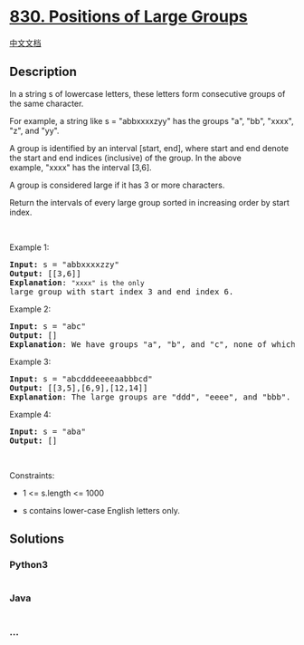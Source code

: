 * [[https://leetcode.com/problems/positions-of-large-groups][830.
Positions of Large Groups]]
  :PROPERTIES:
  :CUSTOM_ID: positions-of-large-groups
  :END:
[[./solution/0800-0899/0830.Positions of Large Groups/README.org][中文文档]]

** Description
   :PROPERTIES:
   :CUSTOM_ID: description
   :END:

#+begin_html
  <p>
#+end_html

In a string s of lowercase letters, these letters form consecutive
groups of the same character.

#+begin_html
  </p>
#+end_html

#+begin_html
  <p>
#+end_html

For example, a string like s = "abbxxxxzyy" has the groups "a", "bb",
"xxxx", "z", and "yy".

#+begin_html
  </p>
#+end_html

#+begin_html
  <p>
#+end_html

A group is identified by an interval [start, end],
where start and end denote the start and end indices (inclusive) of the
group. In the above example, "xxxx" has the interval [3,6].

#+begin_html
  </p>
#+end_html

#+begin_html
  <p>
#+end_html

A group is considered large if it has 3 or more characters.

#+begin_html
  </p>
#+end_html

#+begin_html
  <p>
#+end_html

Return the intervals of every large group sorted in increasing order by
start index.

#+begin_html
  </p>
#+end_html

#+begin_html
  <p>
#+end_html

 

#+begin_html
  </p>
#+end_html

#+begin_html
  <p>
#+end_html

Example 1:

#+begin_html
  </p>
#+end_html

#+begin_html
  <pre>
  <strong>Input:</strong> s = &quot;abbxxxxzzy&quot;
  <strong>Output:</strong> [[3,6]]
  <strong>Explanation</strong>: <code>&quot;xxxx&quot; is the only </code>large group with start index 3 and end index 6.
  </pre>
#+end_html

#+begin_html
  <p>
#+end_html

Example 2:

#+begin_html
  </p>
#+end_html

#+begin_html
  <pre>
  <strong>Input:</strong> s = &quot;abc&quot;
  <strong>Output:</strong> []
  <strong>Explanation</strong>: We have groups &quot;a&quot;, &quot;b&quot;, and &quot;c&quot;, none of which are large groups.
  </pre>
#+end_html

#+begin_html
  <p>
#+end_html

Example 3:

#+begin_html
  </p>
#+end_html

#+begin_html
  <pre>
  <strong>Input:</strong> s = &quot;abcdddeeeeaabbbcd&quot;
  <strong>Output:</strong> [[3,5],[6,9],[12,14]]
  <strong>Explanation</strong>: The large groups are &quot;ddd&quot;, &quot;eeee&quot;, and &quot;bbb&quot;.
  </pre>
#+end_html

#+begin_html
  <p>
#+end_html

Example 4:

#+begin_html
  </p>
#+end_html

#+begin_html
  <pre>
  <strong>Input:</strong> s = &quot;aba&quot;
  <strong>Output:</strong> []
  </pre>
#+end_html

#+begin_html
  <p>
#+end_html

 

#+begin_html
  </p>
#+end_html

#+begin_html
  <p>
#+end_html

Constraints:

#+begin_html
  </p>
#+end_html

#+begin_html
  <ul>
#+end_html

#+begin_html
  <li>
#+end_html

1 <= s.length <= 1000

#+begin_html
  </li>
#+end_html

#+begin_html
  <li>
#+end_html

s contains lower-case English letters only.

#+begin_html
  </li>
#+end_html

#+begin_html
  </ul>
#+end_html

** Solutions
   :PROPERTIES:
   :CUSTOM_ID: solutions
   :END:

#+begin_html
  <!-- tabs:start -->
#+end_html

*** *Python3*
    :PROPERTIES:
    :CUSTOM_ID: python3
    :END:
#+begin_src python
#+end_src

*** *Java*
    :PROPERTIES:
    :CUSTOM_ID: java
    :END:
#+begin_src java
#+end_src

*** *...*
    :PROPERTIES:
    :CUSTOM_ID: section
    :END:
#+begin_example
#+end_example

#+begin_html
  <!-- tabs:end -->
#+end_html

